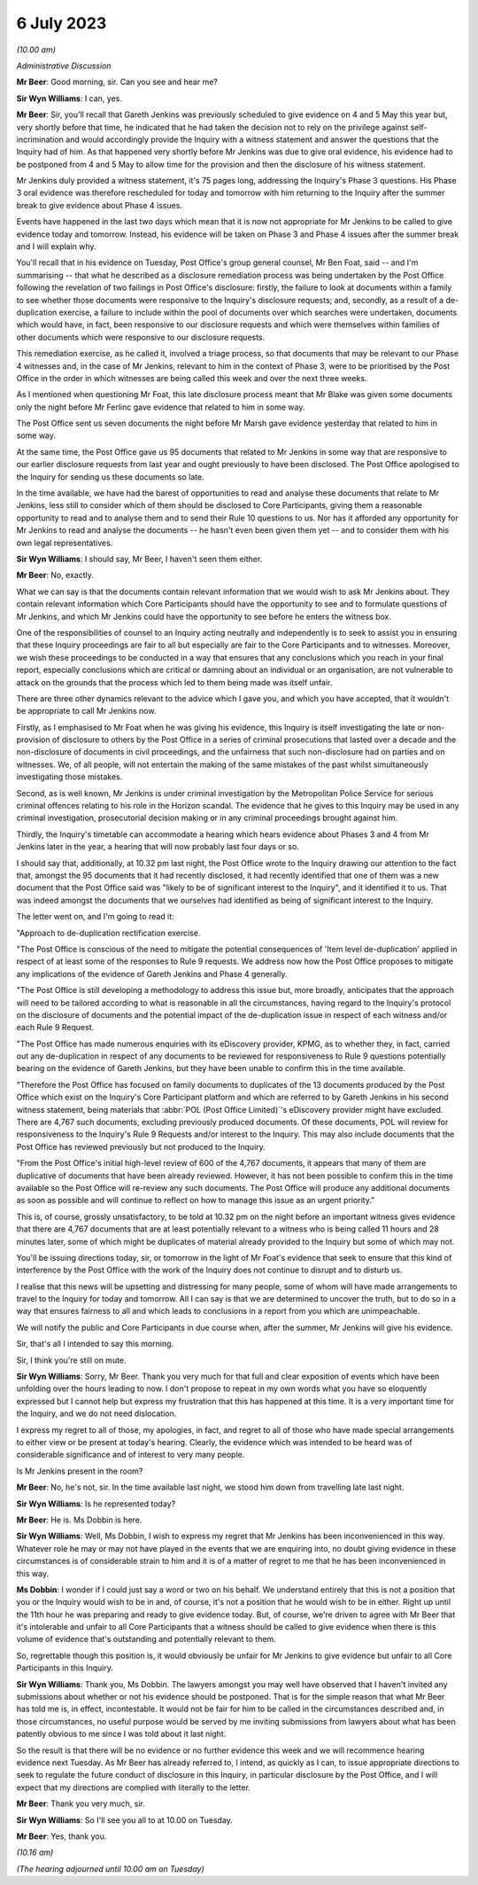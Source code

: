 .. raw:: html

   <a id="hearing-link" href="https://www.postofficehorizoninquiry.org.uk/hearings/phase-4-6-july-2023">Official hearing page</a>

6 July 2023
===========

.. raw:: html

   <details id="hearing-meta" open>
        <summary>
            <span class="open">Hide video</span>
            <span class="closed">Show video</span>
        </summary>
   <iframe width="200" height="113" src="https://www.youtube-nocookie.com/embed/f0VqwuOCm5I?rel=0&modestbranding=1" title="Jason Beer KC explains postponement of 6/7 July hearings due to Post Office disclosure failings" frameborder="0" allow="picture-in-picture; web-share" allowfullscreen></iframe>
   </details>

*(10.00 am)*

*Administrative Discussion*

**Mr Beer**: Good morning, sir.  Can you see and hear me?

**Sir Wyn Williams**: I can, yes.

**Mr Beer**: Sir, you'll recall that Gareth Jenkins was previously scheduled to give evidence on 4 and 5 May this year but, very shortly before that time, he indicated that he had taken the decision not to rely on the privilege against self-incrimination and would accordingly provide the Inquiry with a witness statement and answer the questions that the Inquiry had of him.  As that happened very shortly before Mr Jenkins was due to give oral evidence, his evidence had to be postponed from 4 and 5 May to allow time for the provision and then the disclosure of his witness statement.

Mr Jenkins duly provided a witness statement, it's 75 pages long, addressing the Inquiry's Phase 3 questions.  His Phase 3 oral evidence was therefore rescheduled for today and tomorrow with him returning to the Inquiry after the summer break to give evidence about Phase 4 issues.

Events have happened in the last two days which mean that it is now not appropriate for Mr Jenkins to be called to give evidence today and tomorrow.  Instead, his evidence will be taken on Phase 3 and Phase 4 issues after the summer break and I will explain why.

You'll recall that in his evidence on Tuesday, Post Office's group general counsel, Mr Ben Foat, said -- and I'm summarising -- that what he described as a disclosure remediation process was being undertaken by the Post Office following the revelation of two failings in Post Office's disclosure: firstly, the failure to look at documents within a family to see whether those documents were responsive to the Inquiry's disclosure requests; and, secondly, as a result of a de-duplication exercise, a failure to include within the pool of documents over which searches were undertaken, documents which would have, in fact, been responsive to our disclosure requests and which were themselves within families of other documents which were responsive to our disclosure requests.

This remediation exercise, as he called it, involved a triage process, so that documents that may be relevant to our Phase 4 witnesses and, in the case of Mr Jenkins, relevant to him in the context of Phase 3, were to be prioritised by the Post Office in the order in which witnesses are being called this week and over the next three weeks.

As I mentioned when questioning Mr Foat, this late disclosure process meant that Mr Blake was given some documents only the night before Mr Ferlinc gave evidence that related to him in some way.

The Post Office sent us seven documents the night before Mr Marsh gave evidence yesterday that related to him in some way.

At the same time, the Post Office gave us 95 documents that related to Mr Jenkins in some way that are responsive to our earlier disclosure requests from last year and ought previously to have been disclosed.  The Post Office apologised to the Inquiry for sending us these documents so late.

In the time available, we have had the barest of opportunities to read and analyse these documents that relate to Mr Jenkins, less still to consider which of them should be disclosed to Core Participants, giving them a reasonable opportunity to read and to analyse them and to send their Rule 10 questions to us. Nor has it afforded any opportunity for Mr Jenkins to read and analyse the documents -- he hasn't even been given them yet -- and to consider them with his own legal representatives.

**Sir Wyn Williams**: I should say, Mr Beer, I haven't seen them either.

**Mr Beer**: No, exactly.

What we can say is that the documents contain relevant information that we would wish to ask Mr Jenkins about.  They contain relevant information which Core Participants should have the opportunity to see and to formulate questions of Mr Jenkins, and which Mr Jenkins could have the opportunity to see before he enters the witness box.

One of the responsibilities of counsel to an Inquiry acting neutrally and independently is to seek to assist you in ensuring that these Inquiry proceedings are fair to all but especially are fair to the Core Participants and to witnesses.  Moreover, we wish these proceedings to be conducted in a way that ensures that any conclusions which you reach in your final report, especially conclusions which are critical or damning about an individual or an organisation, are not vulnerable to attack on the grounds that the process which led to them being made was itself unfair.

There are three other dynamics relevant to the advice which I gave you, and which you have accepted, that it wouldn't be appropriate to call Mr Jenkins now.

Firstly, as I emphasised to Mr Foat when he was giving his evidence, this Inquiry is itself investigating the late or non-provision of disclosure to others by the Post Office in a series of criminal prosecutions that lasted over a decade and the non-disclosure of documents in civil proceedings, and the unfairness that such non-disclosure had on parties and on witnesses.  We, of all people, will not entertain the making of the same mistakes of the past whilst simultaneously investigating those mistakes.

Second, as is well known, Mr Jenkins is under criminal investigation by the Metropolitan Police Service for serious criminal offences relating to his role in the Horizon scandal. The evidence that he gives to this Inquiry may be used in any criminal investigation, prosecutorial decision making or in any criminal proceedings brought against him.

Thirdly, the Inquiry's timetable can accommodate a hearing which hears evidence about Phases 3 and 4 from Mr Jenkins later in the year, a hearing that will now probably last four days or so.

I should say that, additionally, at 10.32 pm last night, the Post Office wrote to the Inquiry drawing our attention to the fact that, amongst the 95 documents that it had recently disclosed, it had recently identified that one of them was a new document that the Post Office said was "likely to be of significant interest to the Inquiry", and it identified it to us.  That was indeed amongst the documents that we ourselves had identified as being of significant interest to the Inquiry.

The letter went on, and I'm going to read it:

"Approach to de-duplication rectification exercise.

"The Post Office is conscious of the need to mitigate the potential consequences of 'Item level de-duplication' applied in respect of at least some of the responses to Rule 9 requests. We address now how the Post Office proposes to mitigate any implications of the evidence of Gareth Jenkins and Phase 4 generally.

"The Post Office is still developing a methodology to address this issue but, more broadly, anticipates that the approach will need to be tailored according to what is reasonable in all the circumstances, having regard to the Inquiry's protocol on the disclosure of documents and the potential impact of the de-duplication issue in respect of each witness and/or each Rule 9 Request.

"The Post Office has made numerous enquiries with its eDiscovery provider, KPMG, as to whether they, in fact, carried out any de-duplication in respect of any documents to be reviewed for responsiveness to Rule 9 questions potentially bearing on the evidence of Gareth Jenkins, but they have been unable to confirm this in the time available.

"Therefore the Post Office has focused on family documents to duplicates of the 13 documents produced by the Post Office which exist on the Inquiry's Core Participant platform and which are referred to by Gareth Jenkins in his second witness statement, being materials that :abbr:`POL (Post Office Limited)`'s eDiscovery provider might have excluded.  There are 4,767 such documents, excluding previously produced documents.  Of these documents, POL will review for responsiveness to the Inquiry's Rule 9 Requests and/or interest to the Inquiry.  This may also include documents that the Post Office has reviewed previously but not produced to the Inquiry.

"From the Post Office's initial high-level review of 600 of the 4,767 documents, it appears that many of them are duplicative of documents that have been already reviewed.  However, it has not been possible to confirm this in the time available so the Post Office will re-review any such documents.  The Post Office will produce any additional documents as soon as possible and will continue to reflect on how to manage this issue as an urgent priority."

This is, of course, grossly unsatisfactory, to be told at 10.32 pm on the night before an important witness gives evidence that there are 4,767 documents that are at least potentially relevant to a witness who is being called 11 hours and 28 minutes later, some of which might be duplicates of material already provided to the Inquiry but some of which may not.

You'll be issuing directions today, sir, or tomorrow in the light of Mr Foat's evidence that seek to ensure that this kind of interference by the Post Office with the work of the Inquiry does not continue to disrupt and to disturb us.

I realise that this news will be upsetting and distressing for many people, some of whom will have made arrangements to travel to the Inquiry for today and tomorrow.  All I can say is that we are determined to uncover the truth, but to do so in a way that ensures fairness to all and which leads to conclusions in a report from you which are unimpeachable.

We will notify the public and Core Participants in due course when, after the summer, Mr Jenkins will give his evidence.

Sir, that's all I intended to say this morning.

Sir, I think you're still on mute.

**Sir Wyn Williams**: Sorry, Mr Beer.  Thank you very much for that full and clear exposition of events which have been unfolding over the hours leading to now.  I don't propose to repeat in my own words what you have so eloquently expressed but I cannot help but express my frustration that this has happened at this time.  It is a very important time for the Inquiry, and we do not need dislocation.

I express my regret to all of those, my apologies, in fact, and regret to all of those who have made special arrangements to either view or be present at today's hearing.  Clearly, the evidence which was intended to be heard was of considerable significance and of interest to very many people.

Is Mr Jenkins present in the room?

**Mr Beer**: No, he's not, sir.  In the time available last night, we stood him down from travelling late last night.

**Sir Wyn Williams**: Is he represented today?

**Mr Beer**: He is.  Ms Dobbin is here.

**Sir Wyn Williams**: Well, Ms Dobbin, I wish to express my regret that Mr Jenkins has been inconvenienced in this way.  Whatever role he may or may not have played in the events that we are enquiring into, no doubt giving evidence in these circumstances is of considerable strain to him and it is of a matter of regret to me that he has been inconvenienced in this way.

**Ms Dobbin**: I wonder if I could just say a word or two on his behalf.  We understand entirely that this is not a position that you or the Inquiry would wish to be in and, of course, it's not a position that he would wish to be in either. Right up until the 11th hour he was preparing and ready to give evidence today.  But, of course, we're driven to agree with Mr Beer that it's intolerable and unfair to all Core Participants that a witness should be called to give evidence when there is this volume of evidence that's outstanding and potentially relevant to them.

So, regrettable though this position is, it would obviously be unfair for Mr Jenkins to give evidence but unfair to all Core Participants in this Inquiry.

**Sir Wyn Williams**: Thank you, Ms Dobbin.  The lawyers amongst you may well have observed that I haven't invited any submissions about whether or not his evidence should be postponed.  That is for the simple reason that what Mr Beer has told me is, in effect, incontestable.  It would not be fair for him to be called in the circumstances described and, in those circumstances, no useful purpose would be served by me inviting submissions from lawyers about what has been patently obvious to me since I was told about it last night.

So the result is that there will be no evidence or no further evidence this week and we will recommence hearing evidence next Tuesday. As Mr Beer has already referred to, I intend, as quickly as I can, to issue appropriate directions to seek to regulate the future conduct of disclosure in this Inquiry, in particular disclosure by the Post Office, and I will expect that my directions are complied with literally to the letter.

**Mr Beer**: Thank you very much, sir.

**Sir Wyn Williams**: So I'll see you all to at 10.00 on Tuesday.

**Mr Beer**: Yes, thank you.

*(10.16 am)*

*(The hearing adjourned until 10.00 am on Tuesday)*

